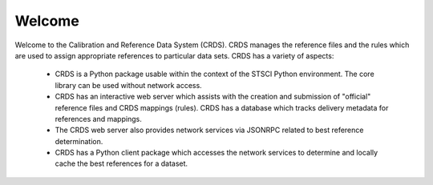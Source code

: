 
Welcome
=======

Welcome to the Calibration and Reference Data System (CRDS).   CRDS manages
the reference files and the rules which are used to assign appropriate
references to particular data sets.   CRDS has a variety of aspects:

   * CRDS is a Python package usable within the context of the STSCI
     Python environment.   The core library can be used without network
     access.
   * CRDS has an interactive web server which assists with the
     creation and submission of "official" reference files and CRDS
     mappings (rules).   CRDS has a database which tracks delivery 
     metadata for references and mappings.
   * The CRDS web server also provides network services via JSONRPC
     related to best reference determination.
   * CRDS has a Python client package which accesses the network
     services to determine and locally cache the best references
     for a dataset.

